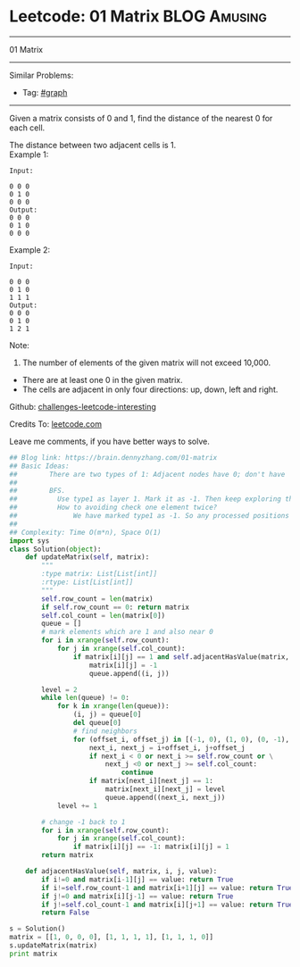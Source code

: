 * Leetcode: 01 Matrix                                              :BLOG:Amusing:
#+STARTUP: showeverything
#+OPTIONS: toc:nil \n:t ^:nil creator:nil d:nil
:PROPERTIES:
:type:     graph, bfs, dfs, #redo
:END:
---------------------------------------------------------------------
01 Matrix
---------------------------------------------------------------------
Similar Problems:
- Tag: [[https://brain.dennyzhang.com/tag/graph][#graph]]
---------------------------------------------------------------------
Given a matrix consists of 0 and 1, find the distance of the nearest 0 for each cell.

The distance between two adjacent cells is 1.
Example 1: 
#+BEGIN_EXAMPLE
Input:

0 0 0
0 1 0
0 0 0
Output:
0 0 0
0 1 0
0 0 0
#+END_EXAMPLE

Example 2: 
#+BEGIN_EXAMPLE
Input:

0 0 0
0 1 0
1 1 1
Output:
0 0 0
0 1 0
1 2 1
#+END_EXAMPLE

Note:
1. The number of elements of the given matrix will not exceed 10,000.
- There are at least one 0 in the given matrix.
- The cells are adjacent in only four directions: up, down, left and right.

Github: [[url-external:https://github.com/DennyZhang/challenges-leetcode-interesting/tree/master/01-matrix][challenges-leetcode-interesting]]

Credits To: [[url-external:https://leetcode.com/problems/01-matrix/description/][leetcode.com]]

Leave me comments, if you have better ways to solve.

#+BEGIN_SRC python
## Blog link: https://brain.dennyzhang.com/01-matrix
## Basic Ideas:
##        There are two types of 1: Adjacent nodes have 0; don't have
##
##        BFS. 
##          Use type1 as layer 1. Mark it as -1. Then keep exploring the next level
##          How to avoiding check one element twice?
##              We have marked type1 as -1. So any processed positions will not be 1 any more.
##
## Complexity: Time O(m*n), Space O(1)
import sys
class Solution(object):
    def updateMatrix(self, matrix):
        """
        :type matrix: List[List[int]]
        :rtype: List[List[int]]
        """
        self.row_count = len(matrix)
        if self.row_count == 0: return matrix
        self.col_count = len(matrix[0])
        queue = []
        # mark elements which are 1 and also near 0
        for i in xrange(self.row_count):
            for j in xrange(self.col_count):
                if matrix[i][j] == 1 and self.adjacentHasValue(matrix, i, j, 0):
                    matrix[i][j] = -1
                    queue.append((i, j))

        level = 2
        while len(queue) != 0:
            for k in xrange(len(queue)):
                (i, j) = queue[0]
                del queue[0]
                # find neighbors
                for (offset_i, offset_j) in [(-1, 0), (1, 0), (0, -1), (0, 1)]:
                    next_i, next_j = i+offset_i, j+offset_j
                    if next_i < 0 or next_i >= self.row_count or \
                        next_j <0 or next_j >= self.col_count:
                            continue
                    if matrix[next_i][next_j] == 1:
                        matrix[next_i][next_j] = level
                        queue.append((next_i, next_j))
            level += 1
                
        # change -1 back to 1
        for i in xrange(self.row_count):
            for j in xrange(self.col_count):
                if matrix[i][j] == -1: matrix[i][j] = 1
        return matrix

    def adjacentHasValue(self, matrix, i, j, value):
        if i!=0 and matrix[i-1][j] == value: return True
        if i!=self.row_count-1 and matrix[i+1][j] == value: return True
        if j!=0 and matrix[i][j-1] == value: return True
        if j!=self.col_count-1 and matrix[i][j+1] == value: return True
        return False

s = Solution()
matrix = [[1, 0, 0, 0], [1, 1, 1, 1], [1, 1, 1, 0]]
s.updateMatrix(matrix)
print matrix
#+END_SRC
